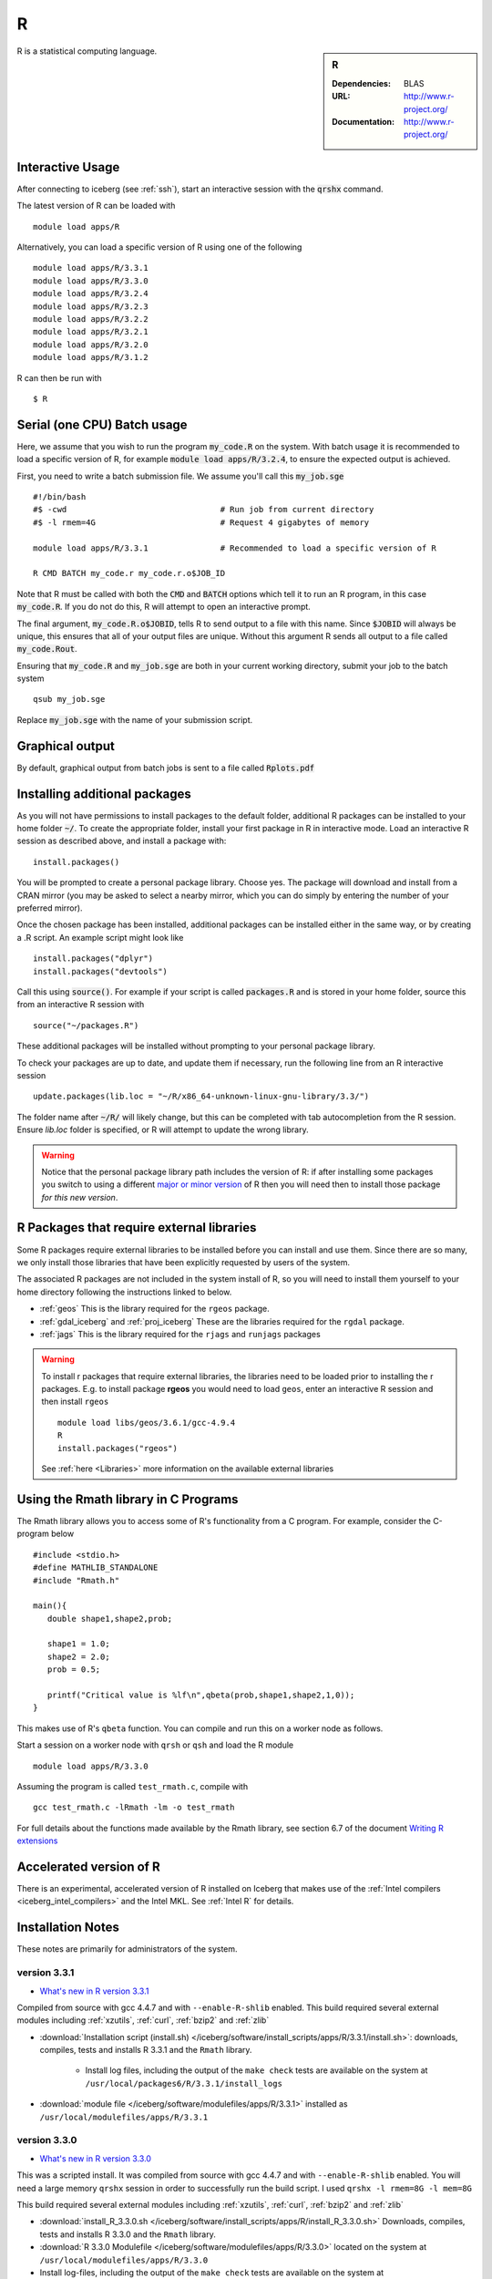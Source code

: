 R
=

.. sidebar:: R

   :Dependencies: BLAS
   :URL: http://www.r-project.org/
   :Documentation: http://www.r-project.org/

R is a statistical computing language.

Interactive Usage
-----------------
After connecting to iceberg (see :ref:`ssh`),  start an interactive session with the :code:`qrshx` command.

The latest version of R can be loaded with ::

        module load apps/R

Alternatively, you can load a specific version of R using one of the following ::

        module load apps/R/3.3.1
        module load apps/R/3.3.0
        module load apps/R/3.2.4
        module load apps/R/3.2.3
        module load apps/R/3.2.2
        module load apps/R/3.2.1
        module load apps/R/3.2.0
        module load apps/R/3.1.2

R can then be run with ::

        $ R

Serial (one CPU) Batch usage
----------------------------
Here, we assume that you wish to run the program :code:`my_code.R` on the system. With batch usage it is recommended to load a specific version of R, for example :code:`module load apps/R/3.2.4`, to ensure the expected output is achieved.

First, you need to write a batch submission file. We assume you'll call this :code:`my_job.sge` ::

  #!/bin/bash
  #$ -cwd                                # Run job from current directory
  #$ -l rmem=4G                          # Request 4 gigabytes of memory

  module load apps/R/3.3.1               # Recommended to load a specific version of R

  R CMD BATCH my_code.r my_code.r.o$JOB_ID

Note that R must be called with both the :code:`CMD` and :code:`BATCH` options which tell it to run an R program, in this case :code:`my_code.R`. If you do not do this, R will attempt to open an interactive prompt.

The final argument, :code:`my_code.R.o$JOBID`, tells R to send output to a file with this name. Since :code:`$JOBID` will always be unique, this ensures that all of your output files are unique. Without this argument R sends all output to a file called :code:`my_code.Rout`.

Ensuring that :code:`my_code.R` and :code:`my_job.sge` are both in your current working directory, submit your job to the batch system ::

	qsub my_job.sge

Replace :code:`my_job.sge` with the name of your submission script.

Graphical output
----------------
By default, graphical output from batch jobs is sent to a file called :code:`Rplots.pdf`

Installing additional packages
------------------------------

As you will not have permissions to install packages to the default folder, additional R packages can be installed to your home folder :code:`~/`. To create the appropriate folder, install your first package in R in interactive mode. Load an interactive R session as described above, and install a package with: ::

        install.packages()

You will be prompted to create a personal package library. Choose yes. The package will download and install from a CRAN mirror (you may be asked to select a nearby mirror, which you can do simply by entering the number of your preferred mirror).

Once the chosen package has been installed, additional packages can be installed either in the same way, or by creating a .R script. An example script might look like ::

        install.packages("dplyr")
        install.packages("devtools")

Call this using :code:`source()`. For example if your script is called :code:`packages.R` and is stored in your home folder, source this from an interactive R session with ::

        source("~/packages.R")

These additional packages will be installed without prompting to your personal package library.

To check your packages are up to date, and update them if necessary, run the following line from an R interactive session ::

        update.packages(lib.loc = "~/R/x86_64-unknown-linux-gnu-library/3.3/")

The folder name after :code:`~/R/` will likely change, but this can be completed with tab autocompletion from the R session. Ensure `lib.loc` folder is specified, or R will attempt to update the wrong library.

.. warning:: 
    Notice that the personal package library path includes the version of R: 
    if after installing some packages you switch to using a different `major or minor version <http://semver.org/>`_ of R 
    then you will need then to install those package *for this new version*.

R Packages that require external libraries
------------------------------------------
Some R packages require external libraries to be installed before you can install and use them. Since there are so many, we only install those libraries that have been explicitly requested by users of the system.

The associated R packages are not included in the system install of R, so you will need to install them yourself to your home directory following the instructions linked to below.

* :ref:`geos` This is the library required for the ``rgeos`` package.
* :ref:`gdal_iceberg` and :ref:`proj_iceberg` These are the libraries required for the ``rgdal`` package.
* :ref:`jags` This is the library required for the ``rjags`` and ``runjags`` packages

.. warning::
	To install r packages that require external libraries, the libraries need to be loaded prior to installing the r packages. 
	E.g. to install package **rgeos** you would need to load ``geos``, enter an interactive R session and then install ``rgeos`` ::
	
		module load libs/geos/3.6.1/gcc-4.9.4
		R
		install.packages("rgeos")
		
	See :ref:`here <Libraries>` more information on the available external libraries
				
		
Using the Rmath library in C Programs
-------------------------------------
The Rmath library allows you to access some of R's functionality from a C program. For example, consider the C-program below ::

    #include <stdio.h>
    #define MATHLIB_STANDALONE
    #include "Rmath.h"

    main(){
       double shape1,shape2,prob;

       shape1 = 1.0;
       shape2 = 2.0;
       prob = 0.5;

       printf("Critical value is %lf\n",qbeta(prob,shape1,shape2,1,0));
    }

This makes use of R's ``qbeta`` function. You can compile and run this on a worker node as follows.

Start a session on a worker node with ``qrsh`` or ``qsh`` and load the R module ::

    module load apps/R/3.3.0

Assuming the program is called ``test_rmath.c``, compile with ::

    gcc test_rmath.c -lRmath -lm -o test_rmath

For full details about the functions made available by the Rmath library, see section 6.7 of the document `Writing R extensions <https://cran.r-project.org/doc/manuals/r-release/R-exts.html#Numerical-analysis-subroutines>`_

Accelerated version of R
------------------------
There is an experimental, accelerated version of R installed on Iceberg that makes use of the :ref:`Intel compilers <iceberg_intel_compilers>` and the Intel MKL. See :ref:`Intel R` for details.

Installation Notes
------------------
These notes are primarily for administrators of the system.

version 3.3.1
^^^^^^^^^^^^^

* `What's new in R version 3.3.1 <https://stat.ethz.ch/pipermail/r-announce/2016/000604.html>`_

Compiled from source with gcc 4.4.7 and with ``--enable-R-shlib`` enabled. 
This build required several external modules including :ref:`xzutils`, :ref:`curl`, :ref:`bzip2` and :ref:`zlib`

* :download:`Installation script (install.sh) </iceberg/software/install_scripts/apps/R/3.3.1/install.sh>`: downloads, compiles, tests and installs R 3.3.1 and the ``Rmath`` library.

    * Install log files, including the output of the ``make check`` tests are available on the system at ``/usr/local/packages6/R/3.3.1/install_logs``

* :download:`module file </iceberg/software/modulefiles/apps/R/3.3.1>` installed as ``/usr/local/modulefiles/apps/R/3.3.1``

version 3.3.0
^^^^^^^^^^^^^

* `What's new in R version 3.3.0 <https://stat.ethz.ch/pipermail/r-announce/2016/000602.html>`_

This was a scripted install. It was compiled from source with gcc 4.4.7 and with ``--enable-R-shlib`` enabled. You will need a large memory ``qrshx`` session in order to successfully run the build script. I used ``qrshx -l rmem=8G -l mem=8G``

This build required several external modules including :ref:`xzutils`, :ref:`curl`, :ref:`bzip2` and :ref:`zlib`

* :download:`install_R_3.3.0.sh </iceberg/software/install_scripts/apps/R/install_R_3.3.0.sh>` Downloads, compiles, tests and installs R 3.3.0 and the ``Rmath`` library.
* :download:`R 3.3.0 Modulefile </iceberg/software/modulefiles/apps/R/3.3.0>` located on the system at ``/usr/local/modulefiles/apps/R/3.3.0``
* Install log-files, including the output of the ``make check`` tests are available on the system at ``/usr/local/packages6/R/3.3.0/install_logs``

Version 3.2.4
^^^^^^^^^^^^^

* `What's new in R version 3.2.4 <https://cran.r-project.org/bin/windows/base/old/3.2.4/NEWS.R-3.2.4.html>`_

This was a scripted install. It was compiled from source with gcc 4.4.7 and with ``--enable-R-shlib`` enabled. You will need a large memory ``qrshx`` session in order to successfully run the build script. I used ``qrshx -l rmem=8G -l mem=8G``

This build made use of new versions of :ref:`xzutils` and :ref:`curl`

* :download:`install_R_3.2.4.sh </iceberg/software/install_scripts/apps/R/install_R_3.2.4.sh>` Downloads, compiles, tests and installs R 3.2.4 and the ``Rmath`` library.
* :download:`R 3.2.4 Modulefile </iceberg/software/modulefiles/apps/R/3.2.4>` located on the system at ``/usr/local/modulefiles/apps/R/3.2.4``
* Install log-files, including the output of the ``make check`` tests are available on the system at ``/usr/local/packages6/R/3.2.4/install_logs``

Version 3.2.3
^^^^^^^^^^^^^

* `What's new in R version 3.2.3 <https://cran.r-project.org/bin/windows/base/old/3.2.3/NEWS.R-3.2.3.html>`_

This was a scripted install. It was compiled from source with gcc 4.4.7 and with ``--enable-R-shlib`` enabled. You will need a large memory ``qrsh`` session in order to successfully run the build script. I used ``qrsh -l rmem=8G -l mem=16G``

* :download:`install_R_3.2.3.sh </iceberg/software/install_scripts/apps/R/install_R_3.2.3.sh>` Downloads, compiles, tests and installs R 3.2.3 and the ``Rmath`` library.
* :download:`R 3.2.3 Modulefile </iceberg/software/modulefiles/apps/R/3.2.3>` located on the system at ``/usr/local/modulefiles/apps/R/3.2.3``
* Install log-files, including the output of the ``make check`` tests are available on the system at ``/usr/local/packages6/R/3.2.3/install_logs``

Version 3.2.2
^^^^^^^^^^^^^

* `What's new in R version 3.2.2 <https://stat.ethz.ch/pipermail/r-announce/2015/000589.html>`_

This was a scripted install. It was compiled from source with gcc 4.4.7 and with ``--enable-R-shlib`` enabled. You will need a large memory ``qrsh`` session in order to successfully run the build script. I used ``qrsh -l rmem=8G -l mem=16G``

* :download:`install_R_3.2.2.sh </iceberg/software/install_scripts/apps/R/install_R_3.2.2.sh>` Downloads, compiles and installs R 3.2.2 and the ``Rmath`` library.
* :download:`R 3.2.2 Modulefile </iceberg/software/modulefiles/apps/R/3.2.2>` located on the system at ``/usr/local/modulefiles/apps/R/3.2.2``
* Install log-files were manually copied to ``/usr/local/packages6/R/3.2.2/install_logs`` on the system. This step should be included in the next version of the install script.

Version 3.2.1
^^^^^^^^^^^^^

This was a manual install. It was compiled from source with gcc 4.4.7 and with ``--enable-R-shlib`` enabled.

* :download:`Install notes </iceberg/software/install_scripts/apps/R/R-3.2.1.md>`
* :download:`R 3.2.1 Modulefile </iceberg/software/modulefiles/apps/R/3.2.1>` located on the system at ``/usr/local/modulefiles/apps/R/3.2.1``

Older versions
^^^^^^^^^^^^^^

Install notes for older versions of R are not available.
